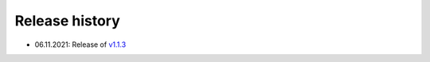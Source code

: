 ===============
Release history
===============

* 06.11.2021: Release of `v1.1.3 <https://github.com/villano-lab/nrCascadeSim/releases/tag/v1.1.3>`_

